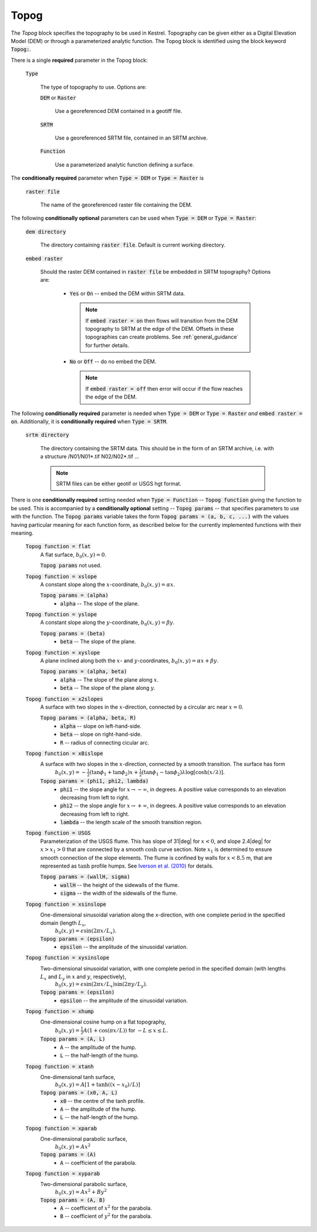 

.. _set_topog:

Topog
-----

The *Topog* block specifies the topography to be used in Kestrel.  Topography can be given either as a Digital Elevation Model (DEM) or through a parameterized analytic function.  The Topog block is identified using the block keyword :code:`Topog:`.

There is a single **required** parameter in the Topog block:

    :code:`Type`

        The type of topography to use.  Options are:

        :code:`DEM` or :code:`Raster`

            Use a georeferenced DEM contained in a geotiff file.
        
        :code:`SRTM`

            Use a georeferenced SRTM file, contained in an SRTM archive.

        :code:`Function`

            Use a parameterized analytic function defining a surface.

The **conditionally required** parameter when :code:`Type = DEM` or :code:`Type = Raster` is

    :code:`raster file`

        The name of the georeferenced raster file containing the DEM.
    
The following **conditionally optional** parameters can be used when :code:`Type = DEM` or :code:`Type = Raster`:

    :code:`dem directory`

        The directory containing :code:`raster file`.  Default is current working directory.

    :code:`embed raster`

        Should the raster DEM contained in :code:`raster file` be embedded in SRTM topography?  Options are:

          - :code:`Yes` or :code:`On` -- embed the DEM within SRTM data.
            
            .. note::
                If :code:`embed raster = on` then flows will transition from the DEM topography to SRTM at the edge of the DEM.  Offsets in these topographies can create problems. See :ref:`general_guidance` for further details.

          - :code:`No` or :code:`Off` -- do no embed the DEM.

            .. note::
                If :code:`embed raster = off` then error will occur if the flow reaches the edge of the DEM.

The following **conditionally required** parameter is needed when :code:`Type = DEM` or :code:`Type = Raster` *and* :code:`embed raster = on`.  Additionally, it is **conditionally required** when :code:`Type = SRTM`.

    :code:`srtm directory`

        The directory containing the SRTM data.  This should be in the form of an SRTM archive, i.e. with a structure /N01/N01*.tif N02/N02*.tif ...

        .. note::
            SRTM files can be either geotif or USGS hgt format.

There is one **conditionally required** setting needed when :code:`Type = Function` -- :code:`Topog function` giving the function to be used.  This is accompanied by a **conditionally optional** setting -- :code:`Topog params` -- that specifies parameters to use with the function.  The :code:`Topog params` variable takes the form :code:`Topog params = (a, b, c, ...)` with the values having particular meaning for each function form, as described below for the currently implemented functions with their meaning.

    :code:`Topog function = flat`
        A flat surface, :math:`b_0(x,y) = 0`.

        :code:`Topog params` not used.

    :code:`Topog function = xslope`
        A constant slope along the :math:`x`-coordinate, :math:`b_0(x,y) = \alpha x`.

        :code:`Topog params = (alpha)`
            - :code:`alpha` -- The slope of the plane.
    
    :code:`Topog function = yslope`
        A constant slope along the :math:`y`-coordinate, :math:`b_0(x,y) = \beta y`.

        :code:`Topog params = (beta)`
            - :code:`beta` -- The slope of the plane.

    :code:`Topog function = xyslope`
        A plane inclined along both the :math:`x`- and :math:`y`-coordinates, :math:`b_0(x,y) = \alpha x + \beta y`.

        :code:`Topog params = (alpha, beta)`
            - :code:`alpha` -- The slope of the plane along :math:`x`.
            - :code:`beta` -- The slope of the plane along :math:`y`.

    :code:`Topog function = x2slopes`
        A surface with two slopes in the :math:`x`-direction, connected by a circular arc near :math:`x = 0`.

        :code:`Topog params = (alpha, beta, R)`
            - :code:`alpha` -- slope on left-hand-side.
            - :code:`beta` -- slope on right-hand-side.
            - :code:`R` -- radius of connecting cicular arc.

    :code:`Topog function = xBislope`
        A surface with two slopes in the :math:`x`-direction, connected by a smooth transition.  The surface has form
            :math:`b_{0}(x,y) = -\tfrac{1}{2}\left(\tan\phi_{1} + \tan\phi_{2}\right)x + \tfrac{1}{2}\left(\tan\phi_{1} - \tan\phi_{2}\right)\lambda\log\left[\cosh\left(x/\lambda\right)\right].`
        
        :code:`Topog params = (phi1, phi2, lambda)`
            - :code:`phi1` -- the slope angle for :math:`x\to -\infty`, in degrees.  A positive value corresponds to an elevation decreasing from left to right.
            - :code:`phi2` -- the slope angle for :math:`x\to +\infty`, in degrees.  A positive value corresponds to an elevation decreasing from left to right.
            - :code:`lambda` -- the length scale of the smooth transition region.

    :code:`Topog function = USGS`
        Parameterization of the USGS flume.  This has slope of 31|deg| for :math:`x<0`, and slope 2.4|deg| for :math:`x>x_{1}>0` that are connected by a smooth :math:`\cosh` curve section.  Note :math:`x_{1}` is determined to ensure smooth connection of the slope elements.  The flume is confined by walls for :math:`x<8.5` m, that are represented as :math:`\tanh` profile humps.  See `Iverson et al. (2010) <https://doi.org/10.1029/2009JF001514>`_ for details.

        :code:`Topog params = (wallH, sigma)`
            - :code:`wallH` -- the height of the sidewalls of the flume.
            - :code:`sigma` -- the width of the sidewalls of the flume.

    :code:`Topog function = xsinslope`
        One-dimensional sinusoidal variation along the x-direction, with one complete period in the specified domain (length :math:`L_{x}`,
            :math:`b_{0}(x,y) = \epsilon \sin(2\pi x / L_{x}).`

        :code:`Topog params = (epsilon)`
            - :code:`epsilon` -- the amplitude of the sinusoidal variation.

    :code:`Topog function = xysinslope`
        Two-dimensional sinusoidal variation, with one complete period in the specified domain (with lengths :math:`L_{x}` and :math:`L_{y}` in :math:`x` and :math:`y`, respectively),
            :math:`b_{0}(x,y) = \epsilon \sin(2\pi x / L_{x}) \sin(2\pi y / L_{y}).`

        :code:`Topog params = (epsilon)`
            - :code:`epsilon` -- the amplitude of the sinusoidal variation.

    :code:`Topog function = xhump`
        One-dimensional cosine hump on a flat topography,
            :math:`b_{0}(x,y) = \tfrac{1}{2} A \left(1 + \cos(\pi x/L)\right)` for :math:`-L \le x \le L`.

        :code:`Topog params = (A, L)`
            - :code:`A` -- the amplitude of the hump.
            - :code:`L` -- the half-length of the hump.

    :code:`Topog function = xtanh`
        One-dimensional tanh surface,
            :math:`b_{0}(x,y) = A\left[ 1 + \tanh\left((x-x_{0})/L\right) \right]`
        
        :code:`Topog params = (x0, A, L)`
            - :code:`x0` -- the centre of the tanh profile.
            - :code:`A` -- the amplitude of the hump.
            - :code:`L` -- the half-length of the hump.

    :code:`Topog function = xparab`
        One-dimensional parabolic surface,
            :math:`b_{0}(x,y) = Ax^{2}`
        
        :code:`Topog params = (A)`
            - :code:`A` -- coefficient of the parabola.
    
    :code:`Topog function = xyparab`
        Two-dimensional parabolic surface,
            :math:`b_{0}(x,y) = Ax^{2} + By^{2}`
        
        :code:`Topog params = (A, B)`
            - :code:`A` -- coefficient of :math:`x^{2}` for the parabola.
            - :code:`B` -- coefficient of :math:`y^{2}` for the parabola.



.. |deg| unicode:: U+00B0 .. deg symbol